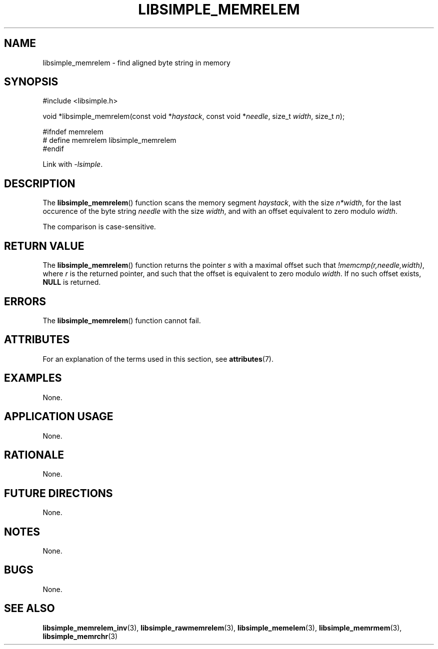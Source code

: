 .TH LIBSIMPLE_MEMRELEM 3 libsimple
.SH NAME
libsimple_memrelem \- find aligned byte string in memory

.SH SYNOPSIS
.nf
#include <libsimple.h>

void *libsimple_memrelem(const void *\fIhaystack\fP, const void *\fIneedle\fP, size_t \fIwidth\fP, size_t \fIn\fP);

#ifndef memrelem
# define memrelem libsimple_memrelem
#endif
.fi
.PP
Link with
.IR \-lsimple .

.SH DESCRIPTION
The
.BR libsimple_memrelem ()
function scans the memory segment
.IR haystack ,
with the size
.IR n*width ,
for the last occurence of the byte string
.I needle
with the size
.IR width ,
and with an offset equivalent to zero modulo
.IR width .
.PP
The comparison is case-sensitive.

.SH RETURN VALUE
The
.BR libsimple_memrelem ()
function returns the pointer
.I s
with a maximal offset such that
.IR !memcmp(r,needle,width) ,
where
.I r
is the returned pointer, and such that
the offset is equivalent to zero modulo
.IR width .
If no such offset exists,
.B NULL
is returned.

.SH ERRORS
The
.BR libsimple_memrelem ()
function cannot fail.

.SH ATTRIBUTES
For an explanation of the terms used in this section, see
.BR attributes (7).
.TS
allbox;
lb lb lb
l l l.
Interface	Attribute	Value
T{
.BR libsimple_memrelem ()
T}	Thread safety	MT-Safe
T{
.BR libsimple_memrelem ()
T}	Async-signal safety	AS-Safe
T{
.BR libsimple_memrelem ()
T}	Async-cancel safety	AC-Safe
.TE

.SH EXAMPLES
None.

.SH APPLICATION USAGE
None.

.SH RATIONALE
None.

.SH FUTURE DIRECTIONS
None.

.SH NOTES
None.

.SH BUGS
None.

.SH SEE ALSO
.BR libsimple_memrelem_inv (3),
.BR libsimple_rawmemrelem (3),
.BR libsimple_memelem (3),
.BR libsimple_memrmem (3),
.BR libsimple_memrchr (3)
